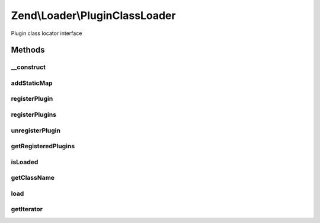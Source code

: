 .. Loader/PluginClassLoader.php generated using docpx on 01/30/13 03:32am


Zend\\Loader\\PluginClassLoader
===============================

Plugin class locator interface

Methods
+++++++

__construct
-----------

.. function:: __construct()


    Constructor

    :param null|array|Traversable: If provided, seeds the loader with a map



addStaticMap
------------

.. function:: addStaticMap()


    Add a static map of plugins
    
    A null value will clear the static map.

    :param null|array|Traversable: 

    :throws Exception\InvalidArgumentException: 

    :rtype: void 



registerPlugin
--------------

.. function:: registerPlugin()


    Register a class to a given short name

    :param string: 
    :param string: 

    :rtype: PluginClassLoader 



registerPlugins
---------------

.. function:: registerPlugins()


    Register many plugins at once
    
    If $map is a string, assumes that the map is the class name of a
    Traversable object (likely a ShortNameLocator); it will then instantiate
    this class and use it to register plugins.
    
    If $map is an array or Traversable object, it will iterate it to
    register plugin names/classes.
    
    For all other arguments, or if the string $map is not a class or not a
    Traversable class, an exception will be raised.

    :param string|array|Traversable: 

    :rtype: PluginClassLoader 

    :throws: Exception\InvalidArgumentException 



unregisterPlugin
----------------

.. function:: unregisterPlugin()


    Unregister a short name lookup

    :param mixed: 

    :rtype: PluginClassLoader 



getRegisteredPlugins
--------------------

.. function:: getRegisteredPlugins()


    Get a list of all registered plugins

    :rtype: array|Traversable 



isLoaded
--------

.. function:: isLoaded()


    Whether or not a plugin by a specific name has been registered

    :param string: 

    :rtype: bool 



getClassName
------------

.. function:: getClassName()


    Return full class name for a named helper

    :param string: 

    :rtype: string|false 



load
----

.. function:: load()


    Load a helper via the name provided

    :param string: 

    :rtype: string|false 



getIterator
-----------

.. function:: getIterator()


    Defined by IteratorAggregate
    
    Returns an instance of ArrayIterator, containing a map of
    all plugins

    :rtype: ArrayIterator 



